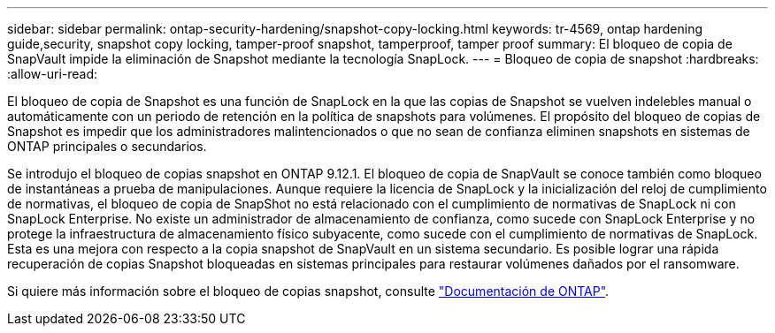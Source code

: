 ---
sidebar: sidebar 
permalink: ontap-security-hardening/snapshot-copy-locking.html 
keywords: tr-4569, ontap hardening guide,security, snapshot copy locking, tamper-proof snapshot, tamperproof, tamper proof 
summary: El bloqueo de copia de SnapVault impide la eliminación de Snapshot mediante la tecnología SnapLock. 
---
= Bloqueo de copia de snapshot
:hardbreaks:
:allow-uri-read: 


[role="lead"]
El bloqueo de copia de Snapshot es una función de SnapLock en la que las copias de Snapshot se vuelven indelebles manual o automáticamente con un periodo de retención en la política de snapshots para volúmenes. El propósito del bloqueo de copias de Snapshot es impedir que los administradores malintencionados o que no sean de confianza eliminen snapshots en sistemas de ONTAP principales o secundarios.

Se introdujo el bloqueo de copias snapshot en ONTAP 9.12.1. El bloqueo de copia de SnapVault se conoce también como bloqueo de instantáneas a prueba de manipulaciones. Aunque requiere la licencia de SnapLock y la inicialización del reloj de cumplimiento de normativas, el bloqueo de copia de SnapShot no está relacionado con el cumplimiento de normativas de SnapLock ni con SnapLock Enterprise. No existe un administrador de almacenamiento de confianza, como sucede con SnapLock Enterprise y no protege la infraestructura de almacenamiento físico subyacente, como sucede con el cumplimiento de normativas de SnapLock. Esta es una mejora con respecto a la copia snapshot de SnapVault en un sistema secundario. Es posible lograr una rápida recuperación de copias Snapshot bloqueadas en sistemas principales para restaurar volúmenes dañados por el ransomware.

Si quiere más información sobre el bloqueo de copias snapshot, consulte link:https://docs.netapp.com/us-en/ontap/snaplock/snapshot-lock-concept.html["Documentación de ONTAP"].

